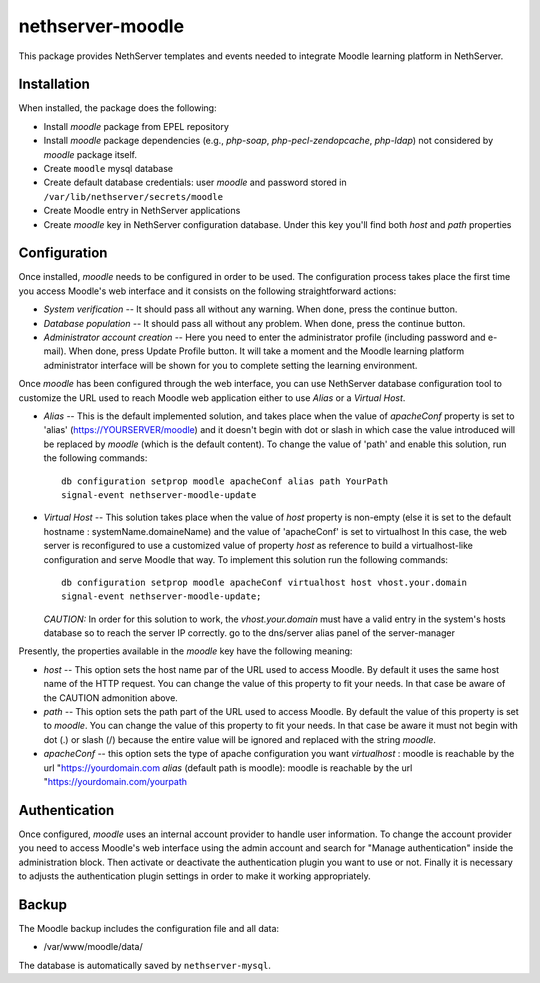 =================
nethserver-moodle
=================

This package provides NethServer templates and events needed to
integrate Moodle learning platform in NethServer.

Installation
============

When installed, the package does the following:

* Install `moodle` package from EPEL repository

* Install `moodle` package dependencies (e.g., `php-soap`,
  `php-pecl-zendopcache`, `php-ldap`) not considered by `moodle`
  package itself.

* Create ``moodle`` mysql database

* Create default database credentials: user `moodle` and password
  stored in ``/var/lib/nethserver/secrets/moodle``

* Create Moodle entry in NethServer applications

* Create `moodle` key in NethServer configuration database. Under this
  key you'll find both `host` and `path` properties

Configuration
=============

Once installed, `moodle` needs to be configured in order to be used.
The configuration process takes place the first time you access
Moodle's web interface and it consists on the following
straightforward actions:

* *System verification* -- It should pass all without any warning.
  When done, press the continue button.

* *Database population* -- It should pass all without any problem.  When
  done, press the continue button.

* *Administrator account creation* -- Here you need to enter the
  administrator profile (including password and e-mail). When done,
  press Update Profile button. It will take a moment and the Moodle
  learning platform administrator interface will be shown for you to
  complete setting the learning environment.

Once `moodle` has been configured through the web interface, you can
use NethServer database configuration tool to customize the URL used
to reach Moodle web application either to use *Alias* or a *Virtual
Host*.

* *Alias* -- This is the default implemented solution, and takes place
  when the value of *apacheConf* property is set to 'alias' (https://YOURSERVER/moodle) 
  and it doesn't begin with dot or slash in
  which case the value introduced will be replaced by `moodle` (which is the default content). 
  To change the value of 'path' and enable this solution, run the following commands: ::

    db configuration setprop moodle apacheConf alias path YourPath 
    signal-event nethserver-moodle-update

* *Virtual Host* -- This solution takes place when the value of *host*
  property is non-empty (else it is set to the default hostname : systemName.domaineName)
  and the value of  'apacheConf' is set to virtualhost
  In this case, the web server is reconfigured to use a customized value
  of property *host* as reference to build a virtualhost-like
  configuration and serve Moodle that way. To implement this solution
  run the following commands: ::

    db configuration setprop moodle apacheConf virtualhost host vhost.your.domain 
    signal-event nethserver-moodle-update;

  *CAUTION:* In order for this solution to work, the
  `vhost.your.domain` must have a valid entry in the system's hosts
  database so to reach the server IP correctly. go to the dns/server alias panel of the server-manager

Presently, the properties available in the `moodle` key have the
following meaning:

* *host* -- This option sets the host name par of the URL used to
  access Moodle. By default it uses the same host name of the HTTP
  request. You can change the value of this property to fit your
  needs. In that case be aware of the CAUTION admonition above.

* *path* -- This option sets the path part of the URL used to access
  Moodle. By default the value of this property is set to `moodle`.
  You can change the value of this property to fit your needs. In that
  case be aware it must not begin with dot (.) or slash (/) because
  the entire value will be ignored and replaced with the string
  `moodle`.
* *apacheConf* -- this option sets the type of apache configuration you want
  *virtualhost* : moodle is reachable by the url "https://yourdomain.com
  *alias* (default path is moodle): moodle is reachable by the url "https://yourdomain.com/yourpath

Authentication
==============

Once configured, `moodle` uses an internal account provider to handle
user information. To change the account provider you need to access
Moodle's web interface using the admin account and search for "Manage
authentication" inside the administration block. Then activate or
deactivate the authentication plugin you want to use or not. Finally
it is necessary to adjusts the authentication plugin settings in order
to make it working appropriately.

Backup
======

The Moodle backup includes the configuration file and all data:

* /var/www/moodle/data/

The database is automatically saved by ``nethserver-mysql``.

